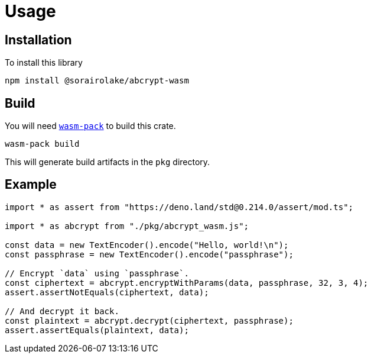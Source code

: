 // SPDX-FileCopyrightText: 2023 Shun Sakai
//
// SPDX-License-Identifier: CC-BY-4.0

= Usage
:wasm-pack-url: https://rustwasm.github.io/wasm-pack/

== Installation

.To install this library
[source,sh]
----
npm install @sorairolake/abcrypt-wasm
----

== Build

You will need {wasm-pack-url}[`wasm-pack`] to build this crate.

[source,sh]
----
wasm-pack build
----

This will generate build artifacts in the `pkg` directory.

== Example

[source,ts]
----
import * as assert from "https://deno.land/std@0.214.0/assert/mod.ts";

import * as abcrypt from "./pkg/abcrypt_wasm.js";

const data = new TextEncoder().encode("Hello, world!\n");
const passphrase = new TextEncoder().encode("passphrase");

// Encrypt `data` using `passphrase`.
const ciphertext = abcrypt.encryptWithParams(data, passphrase, 32, 3, 4);
assert.assertNotEquals(ciphertext, data);

// And decrypt it back.
const plaintext = abcrypt.decrypt(ciphertext, passphrase);
assert.assertEquals(plaintext, data);
----
